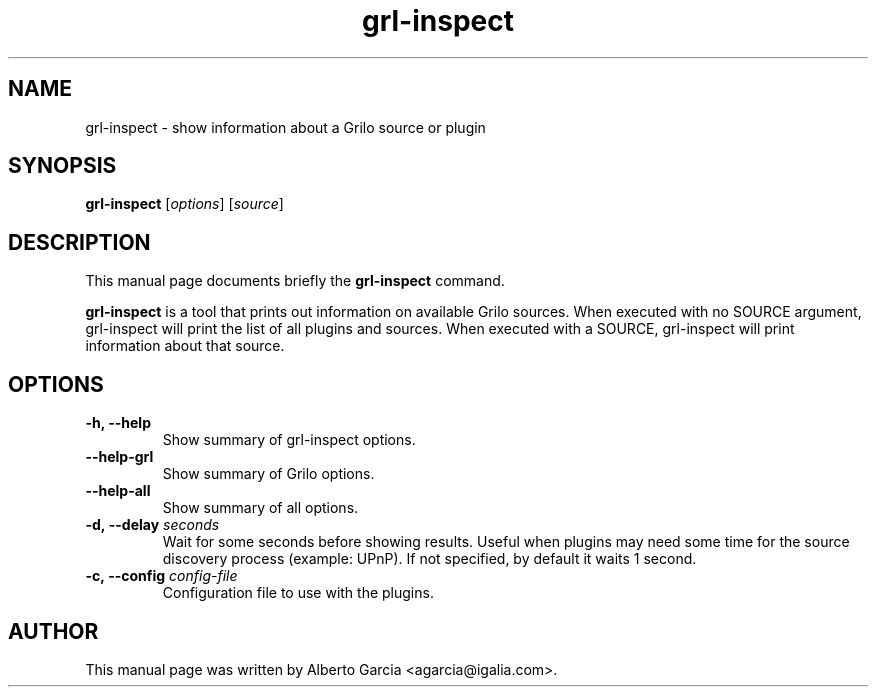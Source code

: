 .\"                                      Hey, EMACS: -*- nroff -*-
.\" First parameter, NAME, should be all caps
.\" Second parameter, SECTION, should be 1-8, maybe w/ subsection
.\" other parameters are allowed: see man(7), man(1)
.TH grl-inspect 1 "June 28, 2011"
.\" Please adjust this date whenever revising the manpage.
.\"
.\" Some roff macros, for reference:
.\" .nh        disable hyphenation
.\" .hy        enable hyphenation
.\" .ad l      left justify
.\" .ad b      justify to both left and right margins
.\" .nf        disable filling
.\" .fi        enable filling
.\" .br        insert line break
.\" .sp <n>    insert n+1 empty lines
.\" for manpage-specific macros, see man(7)
.SH NAME
grl-inspect \- show information about a Grilo source or plugin
.SH SYNOPSIS
.B grl-inspect
.RI [ options ]
.RI [ source ]
.SH DESCRIPTION
This manual page documents briefly the
.B grl-inspect
command.
.PP
\fBgrl-inspect\fP is a tool that prints out information on available Grilo
sources. When executed with no SOURCE argument, grl-inspect will print
the list of all plugins and sources. When executed with a SOURCE,
grl-inspect will print information about that source.
.SH OPTIONS
.TP
.B \-h, \-\-help
Show summary of grl-inspect options.
.TP
.B \-\-help\-grl
Show summary of Grilo options.
.TP
.B \-\-help\-all
Show summary of all options.
.TP
.BI \-d,\ \-\-delay " seconds"
Wait for some seconds before showing results. Useful when plugins may
need some time for the source discovery process (example: UPnP).
If not specified, by default it waits 1 second.
.TP
.BI \-c,\ \-\-config " config-file"
Configuration file to use with the plugins.
.SH AUTHOR
This manual page was written by Alberto Garcia <agarcia@igalia.com>.
